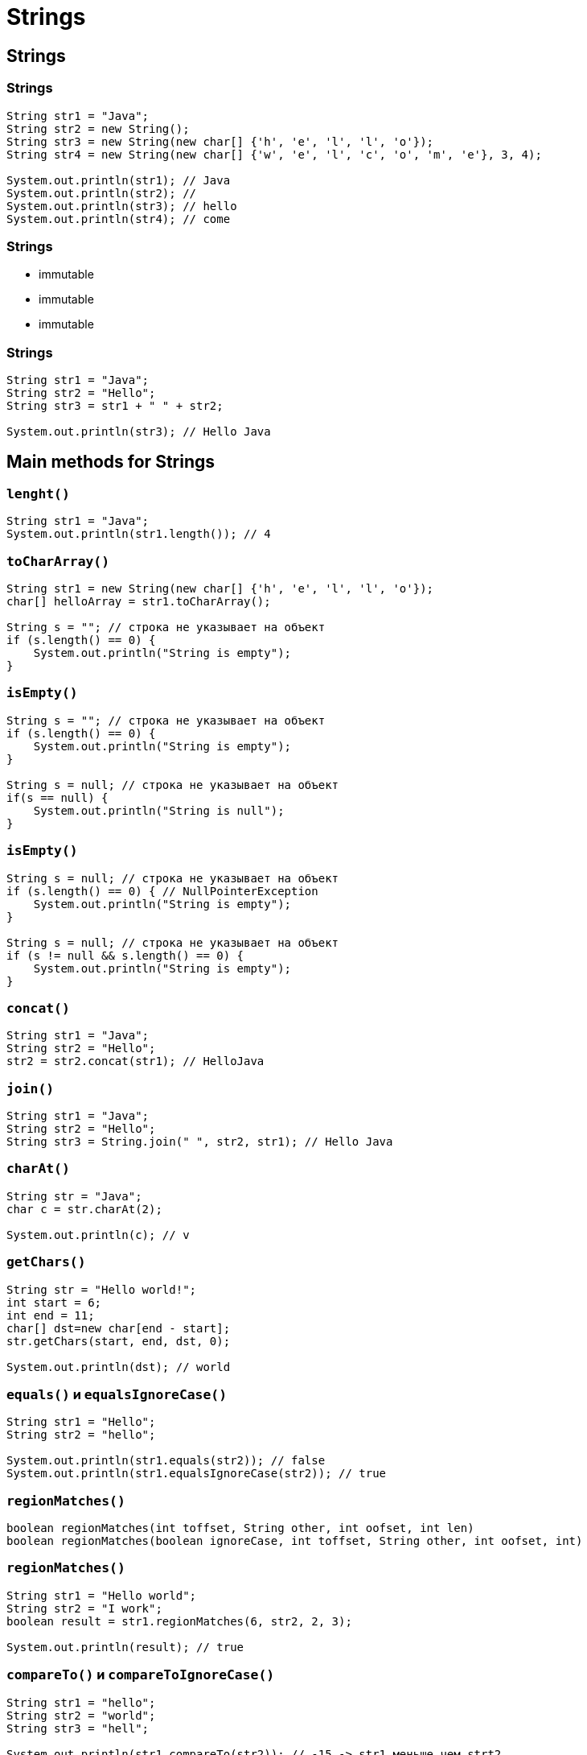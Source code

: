= Strings

== Strings

=== Strings

[.fragment]
[source,java]
----
String str1 = "Java";
String str2 = new String();
String str3 = new String(new char[] {'h', 'e', 'l', 'l', 'o'});
String str4 = new String(new char[] {'w', 'e', 'l', 'c', 'o', 'm', 'e'}, 3, 4);

System.out.println(str1); // Java
System.out.println(str2); //
System.out.println(str3); // hello
System.out.println(str4); // come
----

=== Strings

[.step]
* immutable
* immutable
* immutable

=== Strings

[.fragment]
[source,java]
----
String str1 = "Java";
String str2 = "Hello";
String str3 = str1 + " " + str2;

System.out.println(str3); // Hello Java
----

== Main methods for Strings

=== `lenght()`

[.fragment]
[source,java]
----
String str1 = "Java";
System.out.println(str1.length()); // 4
----

=== `toCharArray()`

[.fragment]
[source,java]
----
String str1 = new String(new char[] {'h', 'e', 'l', 'l', 'o'});
char[] helloArray = str1.toCharArray();

String s = ""; // строка не указывает на объект
if (s.length() == 0) {
    System.out.println("String is empty");
}
----

=== `isEmpty()`

[.fragment]
[source,java]
----
String s = ""; // строка не указывает на объект
if (s.length() == 0) {
    System.out.println("String is empty");
}

String s = null; // строка не указывает на объект
if(s == null) {
    System.out.println("String is null");
}
----

=== `isEmpty()`

[.fragment]
[source,java]
----
String s = null; // строка не указывает на объект
if (s.length() == 0) { // NullPointerException
    System.out.println("String is empty");
}

String s = null; // строка не указывает на объект
if (s != null && s.length() == 0) {
    System.out.println("String is empty");
}
----

=== `concat()`

[.fragment]
[source,java]
----
String str1 = "Java";
String str2 = "Hello";
str2 = str2.concat(str1); // HelloJava
----

=== `join()`

[.fragment]
[source,java]
----
String str1 = "Java";
String str2 = "Hello";
String str3 = String.join(" ", str2, str1); // Hello Java
----

=== `charAt()`

[.fragment]
[source,java]
----
String str = "Java";
char c = str.charAt(2);

System.out.println(c); // v
----

=== `getChars()`

[.fragment]
[source,java]
----
String str = "Hello world!";
int start = 6;
int end = 11;
char[] dst=new char[end - start];
str.getChars(start, end, dst, 0);

System.out.println(dst); // world
----

=== `equals()` и `equalsIgnoreCase()`

[.fragment]
[source,java]
----
String str1 = "Hello";
String str2 = "hello";

System.out.println(str1.equals(str2)); // false
System.out.println(str1.equalsIgnoreCase(str2)); // true
----

=== `regionMatches()`

[.fragment]
[source,java]
----
boolean regionMatches(int toffset, String other, int oofset, int len)
boolean regionMatches(boolean ignoreCase, int toffset, String other, int oofset, int)
----

=== `regionMatches()`

[.fragment]
[source,java]
----
String str1 = "Hello world";
String str2 = "I work";
boolean result = str1.regionMatches(6, str2, 2, 3);

System.out.println(result); // true
----

=== `compareTo()` и `compareToIgnoreCase()`

[.fragment]
[source,java]
----
String str1 = "hello";
String str2 = "world";
String str3 = "hell";

System.out.println(str1.compareTo(str2)); // -15 -> str1 меньше чем strt2
System.out.println(str1.compareTo(str3)); // 1 -> str1 больше чем str3
----

=== `indexOf()` и `lastIndexOf()`

[.fragment]
[source,java]
----
String str = "Hello world";
int index1 = str.indexOf('l'); // 2
int index2 = str.indexOf("wo"); // 6
int index3 = str.lastIndexOf('l'); // 9
----

=== `startsWith()` и `endsWith()`

[.fragment]
[source,java]
----
String str = "myfile.exe";
boolean start = str.startsWith("my"); // true
boolean end = str.endsWith("exe"); // true
----

=== `replace()`

[.fragment]
[source,java]
----
String str = "Hello world";
String replStr1 = str.replace('l', 'd'); // Heddo wordd
String replStr2 = str.replace("Hello", "Bye"); // Bye world
----

=== `trim()`

[.fragment]
[source,java]
----
String str = "  hello world  ";
str = str.trim(); // "hello world"
----

=== `substring()`

[.fragment]
[source,java]
----
String str = "Hello world";
String substr1 = str.substring(6); // "world"
String substr2 = str.substring(3,5); // "lo"
----

=== `toLowerCase()` и `toUpperCase()`

[.fragment]
[source,java]
----
String str = "Hello World";
System.out.println(str.toLowerCase()); // hello world
System.out.println(str.toUpperCase()); // HELLO WORLD
----

=== `split()`

[.fragment]
[source,java]
----
String text = "FIFA will never regret it";
String[] words = text.split(" ");
for (String word : words) {
    System.out.println(word);
}
----

=== `split()`

[.fragment]
[source,java]
----
FIFA
will
never
regret
it
----

== `StringBuffer` и `StringBuilder`

=== `StringBuffer`

Constructors:
[.step]
* `StringBuffer()`
* `StringBuffer(int capacity)`
* `StringBuffer(String str)`
* `StringBuffer(CharSequence chars)`

=== `StringBuilder`

Constructors:
[.step]
* `StringBuilder()`
* `StringBuilder(int capacity)`
* `StringBuilder(String str)`
* `StringBuilder(CharSequence chars)`

=== `StringBuffer` и `StringBuilder`

[.fragment]
[source,java]
----
String str = "Java";
StringBuffer strBuffer = new StringBuffer(str);
System.out.println("Емкость: " + strBuffer.capacity()); // 20
strBuffer.ensureCapacity(32);
System.out.println("Емкость: " + strBuffer.capacity()); // 42
System.out.println("Длина: " + strBuffer.length()); // 4
----

=== `charAt()` и `setCharAt()`

[.fragment]
[source,java]
----
StringBuffer strBuffer = new StringBuffer("Java");
char c = strBuffer.charAt(0); // J
System.out.println(c);
strBuffer.setCharAt(0, 'c');
System.out.println(strBuffer.toString()); // cava
----

=== `getChars()`

[.fragment]
[source,java]
----
StringBuffer strBuffer = new StringBuffer("world");
int startIndex = 1;
int endIndex = 4;
char[] buffer = new char[endIndex-startIndex];
strBuffer.getChars(startIndex, endIndex, buffer, 0);
System.out.println(buffer); // orl
----

=== `append()`

[.fragment]
[source,java]
----
StringBuffer strBuffer = new StringBuffer("hello");
strBuffer.append(" world");
System.out.println(strBuffer.toString()); // hello world
----

=== `insert()`

[.fragment]
[source,java]
----
StringBuffer strBuffer = new StringBuffer("word");

strBuffer.insert(3, 'l');
System.out.println(strBuffer.toString()); // world
    
strBuffer.insert(0, "s");
System.out.println(strBuffer.toString()); // sworld
----

=== `delete()` и `deleteCharAt()`

[.fragment]
[source,java]
----
StringBuffer strBuffer = new StringBuffer("assembler");
strBuffer.delete(0,2);
System.out.println(strBuffer.toString()); // sembler

strBuffer.deleteCharAt(6);
System.out.println(strBuffer.toString()); // semble
----

=== `substring()`

[.fragment]
[source,java]
----
StringBuffer strBuffer = new StringBuffer("hello java!");
String str1 = strBuffer.substring(6); // обрезка строки с 6 символа до конца
System.out.println(str1); //java!

String str2 = strBuffer.substring(3, 9); // обрезка строки с 3 по 9 символ 
System.out.println(str2); //lo jav
----

=== `setLength()`

[.fragment]
[source,java]
----
StringBuffer strBuffer = new StringBuffer("hello");
strBuffer.setLength(10);
System.out.println(strBuffer.toString()); // "hello     "

strBuffer.setLength(4);
System.out.println(strBuffer.toString()); // "hell"
----

=== `replace()`

[.fragment]
[source,java]
----
StringBuffer strBuffer = new StringBuffer("hello world!");
strBuffer.replace(6, 11, "java");
System.out.println(strBuffer.toString()); // hello java!
----

=== `reverse()`

[.fragment]
[source,java]
----
StringBuffer strBuffer = new StringBuffer("assembler");
strBuffer.reverse();
System.out.println(strBuffer.toString()); // relbmessa
----

== Regular Expression for Strings

=== `Pattern`: `matches()`

[.fragment]
[source,java]
----
import java.util.regex.Pattern;

public class StringsApp {
    public static void main(String[] args) {
        String input = "Hello";
        boolean found = Pattern.matches("Hello", input);
        if(found) {
            System.out.println("Найдено");
        } else {
            System.out.println("Не найдено");
        }
    }
}
----

=== `Pattern`: `split()`

[.fragment]
[source,java]
----
import java.util.regex.Pattern;

public class StringsApp {
    public static void main(String[] args) {
        String input = "Hello Java! Hello JavaScript! JavaSE 8.";
        Pattern pattern = Pattern.compile("[ ,.!?]");
        String[] words = pattern.split(input);
        for (String word : words) {
            System.out.println(word);
        }
    }
}
----

=== `Pattern`: `split()`

[.fragment]
[source,out]
----
Hello
Java

Hello
JavaScript

JavaSE
8
----

=== `Matcher`: `matches()`

[.fragment]
[source,java]
----
import java.util.regex.Matcher;
import java.util.regex.Pattern;

public class StringsApp {
    public static void main(String[] args) {
        String input = "Hello";
        Pattern pattern = Pattern.compile("Hello");
        Matcher matcher = pattern.matcher(input);
        boolean found = matcher.matches();
        if (found) {
            System.out.println("Найдено");
        } else {
            System.out.println("Не найдено");
        }
    }
}
----

=== `Matcher`: `find()` и `group()`

[.fragment]
[source,java]
----
import java.util.regex.Matcher;
import java.util.regex.Pattern;

public class StringsApp {
    public static void main(String[] args) {
        String input = "Hello Java! Hello JavaScript! JavaSE 8.";
        Pattern pattern = Pattern.compile("Java(\\w*)");
        Matcher matcher = pattern.matcher(input);
        while (matcher.find()) {
            System.out.println(matcher.group());
        }
    }
}
----

=== `Matcher`: `find()` и `group()`

[.fragment]
[source,out]
----
Java
JavaScript
JavaSE
----

=== `Matcher`: `replaceAll()`

[.fragment]
[source,java]
----
String input = "Hello Java! Hello JavaScript! JavaSE 8.";
Pattern pattern = Pattern.compile("Java(\\w*)");
Matcher matcher = pattern.matcher(input);
String newStr = matcher.replaceAll("HTML");
System.out.println(newStr); // Hello HTML! Hello HTML! HTML 8.
----

=== `String`: `split()`

[.fragment]
[source,java]
----
String text = "FIFA will never regret it";
String[] words = text.split("\\s*(\\s|,|!|\\.)\\s*");
for (String word : words) {
    System.out.println(word);
}
----

=== `String`: `matches()`

[.fragment]
[source,java]
----
String input = "+12343454556";
boolean result = input.matches("(\\+*)\\d{11}");
if (result == true) {
    System.out.println("It is a phone number");
} else {
    System.out.println("It is not a phone number!");
}
----

=== `String`: `replaceAll()`

[.fragment]
[source,java]
----
String input = "Hello Java! Hello JavaScript! JavaSE 8.";
String myStr =input.replaceAll("Java(\\w*)", "HTML");
System.out.println(myStr); // Hello HTML! Hello HTML! HTML 8.
----

